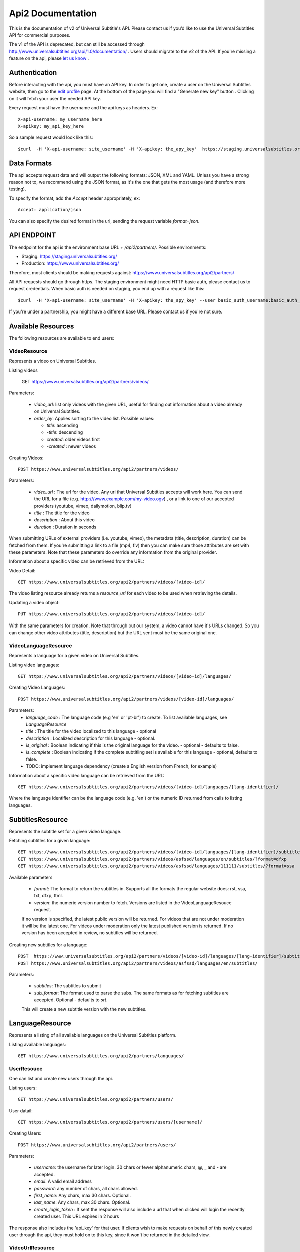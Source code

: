 ==================
Api2 Documentation
==================

This is the documentation of v2 of Universal Subtitle's API. Please contact us if you’d like to use the Universal Subtitles API for commercial purposes.

The v1 of the API is deprecated, but can still be accessed through http://www.universalsubtitles.org/api/1.0/documentation/ . Users should migrate to the v2 of the API. If you're missing a feature on the api, please `let us know <https://universalsubtitles.tenderapp.com/>`_ .


Authentication
===============
Before interacting with the api, you must have an API key. In order to get one, create a user on the Universal Subtitles website, then go to the `edit profile <http://www.universalsubtitles.org/en/profiles/edit/>`_ page. At the bottom of the page you will find a "Generate new key" button . Clicking on it will fetch your user the needed API key.

Every request must have the username and the api keys as headers. Ex::
   
   X-api-username: my_username_here
   X-apikey: my_api_key_here

So a sample request would look like this::
 
   $curl  -H 'X-api-username: site_username' -H 'X-apikey: the_apy_key'  https://staging.universalsubtitles.org/api2/partners/videos/

Data Formats
=============
The api accepts request data and will output the following formats: JSON, XML and YAML. Unless you have a strong reason not to, we recommend using the JSON format, as it's the one that gets the most usage (and therefore more testing).

To specify the format, add the `Accept` header appropriately, ex::

    Accept: application/json

You can also specify the desired format in the url, sending the request variable `format=json`.

API ENDPOINT
=============

The endpoint for the api is the environment base URL +  `/api2/partners/`. Possible environments:

* Staging: https://staging.universalsubtitles.org/ 
* Production: https://www.universalsubtitles.org/

Therefore, most clients should be making requests against:
https://www.universalsubtitles.org/api2/partners/

All API requests should go through https. The staging environment might need HTTP basic auth, please contact us to request credentials.  
When basic auth is needed on staging, you end up with a request like this::

    $curl  -H 'X-api-username: site_username' -H 'X-apikey: the_apy_key' --user basic_auth_username:basic_auth_password https://staging.universalsubtitles.org/api2/partners/videos/

If you're under a partnership, you might have a different base URL. Please contact us if you're not sure.

Available Resources
===================

The following resources are available to end users:

VideoResource
-------------

Represents a video on Universal Subtitles.

Listing videos

    GET https://www.universalsubtitles.org/api2/partners/videos/

Parameters:
   
  * `video_url`: list only videos with the given URL, useful for finding out information about a video already on Universal Subtitles.
  * `order_by`: Applies sorting to the video list. Possible values:

    * `title`: ascending
    * `-title`: descending
    * `created`: older videos first
    * `-created` : newer videos
          
Creating Videos::
  
  POST https://www.universalsubtitles.org/api2/partners/videos/
   
Parameters:
  
  * `video_url` : The url for the video. Any url that Universal Subtitles accepts will work here. You can send the URL for a file (e.g. http:///www.example.com/my-video.ogv) , or a link to one of our accepted providers (youtube, vimeo, dailymotion, blip.tv)
  * `title` : The title for the video
  * `description` : About this video
  * `duration` : Duration in seconds
  
When submitting URLs of external providers (i.e. youtube, vimeo), the metadata (title, description, duration) can be fetched from them. If you're submitting a link to a file (mp4, flv) then you can make sure those attributes are set with these parameters. Note that these parameters do override any information from the original provider.
       
Information about a specific video can be retrieved from the URL::

Video Detail::

  GET https://www.universalsubtitles.org/api2/partners/videos/[video-id]/

The video listing resource already returns a `resource_uri` for each video to be used when retrieving the details.

Updating a video object::

   PUT https://www.universalsubtitles.org/api2/partners/videos/[video-id]/

With the same parameters for creation. Note that through out our system, a video cannot have it's URLs changed. So you can change other video attributes (title, description) but the URL sent must be the same original one.

VideoLanguageResource
---------------------
Represents a language for a given video on Universal Subtitles.

Listing video languages::

      GET https://www.universalsubtitles.org/api2/partners/videos/[video-id]/languages/

Creating Video Languages::

     POST https://www.universalsubtitles.org/api2/partners/videos/[video-id]/languages/
   
Parameters:
  * `language_code` : The language code (e.g 'en' or 'pt-br') to create. To list available languages, see `LanguageResource`
  * `title` : The title for the video localized to this language - optional
  * `description` : Localized description for this language - optional.
  * `is_original` : Boolean indicating if this is the original language for the video. - optional - defaults to false.
  * `is_complete` : Boolean indicating if the complete subtitling set is available for this language - optional, defaults to false.
  * TODO: implement language dependency (create a English version from French, for example)
       
Information about a specific video language can be retrieved from the URL::

   GET https://www.universalsubtitles.org/api2/partners/videos/[video-id]/languages/[lang-identifier]/

Where the language identifier can be the language code (e.g. 'en') or the numeric ID returned from calls to listing languages.

SubtitlesResource
=================
Represents the subtitle set for a given video language.

Fetching subtitles for a given language::
    
   GET https://www.universalsubtitles.org/api2/partners/videos/[video-id]/languages/[lang-identifier]/subtitles/?format=srt
   GET https://www.universalsubtitles.org/api2/partners/videos/asfssd/languages/en/subtitles/?format=dfxp
   GET https://www.universalsubtitles.org/api2/partners/videos/asfssd/languages/111111/subtitles/?format=ssa
   
Available parameters
   
   * `format`: The format to return the subtitles in. Supports all the formats the regular website does: rst, ssa, txt, dfxp, ttml.
   * `version`: the numeric version number to fetch.  Versions are listed in the VideoLanguageResouce request. 
       
   If no version is specified, the latest public version will be returned. For videos that are not under moderation it will be the latest one. For videos under moderation only the latest published version is returned. If no version has been accepted in review, no subtitles will be returned.    
   
Creating new subtitles for a language::

   POST  https://www.universalsubtitles.org/api2/partners/videos/[video-id]/languages/[lang-identifier]/subtitles/
   POST https://www.universalsubtitles.org/api2/partners/videos/asfssd/languages/en/subtitles/
    
Parameters:
     
   * `subtitles`: The subtitles to submit
   * `sub_format`: The format used to parse the subs. The same formats as for fetching subtitles are accepted. Optional - defaults to `srt`.
        
   This will create a new subtitle version with the new subtitles.


LanguageResource
================
Represents a listing of all available languages on the Universal Subtitles platform.

Listing available languages::

   GET https://www.universalsubtitles.org/api2/partners/languages/

UserResouce
------------

One can list and create new users through the api.

Listing users::

    GET https://www.universalsubtitles.org/api2/partners/users/

User datail::

    GET https://www.universalsubtitles.org/api2/partners/users/[username]/
    
Creating Users::

    POST https://www.universalsubtitles.org/api2/partners/users/

Parameters:

  * `username`: the username for later login.  30 chars or fewer alphanumeric chars, @, _ and - are accepted.
  * `email`: A valid email address
  * `password`: any number of chars, all chars allowed.
  * `first_name`: Any chars, max 30 chars. Optional. 
  * `last_name`: Any chars, max 30 chars. Optional. 
  * `create_login_token` : If sent the response will also include a url that when clicked will login the recently created user. This URL expires in 2 hours
  
The response also includes the 'api_key' for that user. If clients wish to make requests on behalf of this newly created user through the api, they must hold on to this key, since it won't be returned in the detailed view.  

VideoUrlResource
------------

One can list, update, delete and add new video urls to an existing video.

Listing video urls::

    GET https://www.universalsubtitles.org/api2/partners/videos/[video-id]/urls/

Video URL datail::

    GET https://www.universalsubtitles.org/api2/partners/users/[video-id]/urls/[url-id]/

Where the url-id can be fetched from the list of urls.
    
Updating video-urls ::

    PUT https://www.universalsubtitles.org/api2/partners/users/[video-id]/urls/[url-id]/
    
Creating video-urls ::

    POST https://www.universalsubtitles.org/api2/partners/users/[video-id]/urls/


Parameters for creating or updating:

  * `url`: Any URL that works for the regular site (mp4 files, youtube, vimeo, etc) can be used. Note that the url cannot be in use by another video.
  * `primary`:  A boolean. If true this is the url the will be displayed first if multiple are presents. A video must have one primary URL. If you add / change the primary status of a url, all other urls for that video will have primary set to false. If this is the only url present it will always be set to true.
  * `original`: If this is the first url for the video.

To delete a url ::


    DELETE https://www.universalsubtitles.org/api2/partners/users/[video-id]/urls/[url-id]/

If this is the only URL for a video, the request will fail. A video must have at least one URL.
